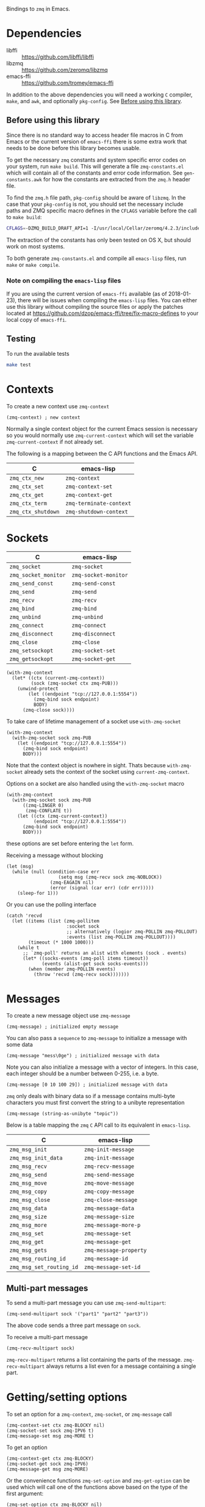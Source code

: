 Bindings to =zmq= in Emacs.

* Dependencies

- libffi :: https://github.com/libffi/libffi
- libzmq :: https://github.com/zeromq/libzmq
- emacs-ffi :: https://github.com/tromey/emacs-ffi

In addition to the above dependencies you will need a working =C= compiler,
=make=, and =awk=, and optionally =pkg-config=. See [[id:CF64F9E2-8118-4372-97B5-5204FA506F06][Before using this library]].

** Before using this library
:PROPERTIES:
:ID:       CF64F9E2-8118-4372-97B5-5204FA506F06
:END:

Since there is no standard way to access header file macros in C from Emacs or
the current version of =emacs-ffi= there is some extra work that needs to be
done before this library becomes usable.

To get the necessary =zmq= constants and system specific error codes on your
system, run =make build=. This will generate a file =zmq-constants.el= which
will contain all of the constants and error code information. See
=gen-constants.awk= for how the constants are extracted from the =zmq.h= header
file.

To find the =zmq.h= file path, =pkg-config= should be aware of =libzmq=. In the
case that your =pkg-config= is not, you should set the necessary include paths
and ZMQ specific macro defines in the =CFLAGS= variable before the call to
=make build=:

#+BEGIN_SRC sh
CFLAGS=-DZMQ_BUILD_DRAFT_API=1 -I/usr/local/Cellar/zeromq/4.2.3/include
#+END_SRC

The extraction of the constants has only been tested on OS X, but should work
on most systems.

To both generate =zmq-constants.el= and compile all =emacs-lisp= files, run
=make= or =make compile=.

*** Note on compiling the =emacs-lisp= files

If you are using the current version of =emacs-ffi= available (as of
2018-01-23), there will be issues when compiling the =emacs-lisp= files. You
can either use this library without compiling the source files or apply the
patches located at https://github.com/dzop/emacs-ffi/tree/fix-macro-defines to
your local copy of =emacs-ffi=.

** Testing

To run the available tests

#+BEGIN_SRC sh
make test
#+END_SRC

* Contexts

To create a new context use =zmq-context=

#+BEGIN_SRC elisp
(zmq-context) ; new context
#+END_SRC

Normally a single context object for the current Emacs session is necessary so
you would normally use =zmq-current-context= which will set the variable
=zmq-current-context= if not already set.

The following is a mapping between the C API functions and the Emacs API.

| C                  | emacs-lisp              |
|--------------------+-------------------------|
| =zmq_ctx_new=      | =zmq-context=           |
| =zmq_ctx_set=      | =zmq-context-set=       |
| =zmq_ctx_get=      | =zmq-context-get=       |
| =zmq_ctx_term=     | =zmq-terminate-context= |
| =zmq_ctx_shutdown= | =zmq-shutdown-context=  |

* Sockets

| C                    | emacs-lisp           |
|----------------------+----------------------|
| =zmq_socket=         | =zmq-socket=         |
| =zmq_socket_monitor= | =zmq-socket-monitor= |
| =zmq_send_const=     | =zmq-send-const=     |
| =zmq_send=           | =zmq-send=           |
| =zmq_recv=           | =zmq-recv=           |
| =zmq_bind=           | =zmq-bind=           |
| =zmq_unbind=         | =zmq-unbind=         |
| =zmq_connect=        | =zmq-connect=        |
| =zmq_disconnect=     | =zmq-disconnect=     |
| =zmq_close=          | =zmq-close=          |
| =zmq_setsockopt=     | =zmq-socket-set=     |
| =zmq_getsockopt=     | =zmq-socket-get=     |

#+BEGIN_SRC elisp
(with-zmq-context
  (let* ((ctx (current-zmq-context))
         (sock (zmq-socket ctx zmq-PUB)))
    (unwind-protect
        (let ((endpoint "tcp://127.0.0.1:5554"))
          (zmq-bind sock endpoint)
          BODY)
      (zmq-close sock))))
#+END_SRC

To take care of lifetime management of a socket use =with-zmq-socket=

#+BEGIN_SRC elisp
(with-zmq-context
  (with-zmq-socket sock zmq-PUB
    (let ((endpoint "tcp://127.0.0.1:5554"))
      (zmq-bind sock endpoint)
      BODY)))
#+END_SRC

Note that the context object is nowhere in sight. Thats because
=with-zmq-socket= already sets the context of the socket using
=current-zmq-context=.

Options on a socket are also handled using the =with-zmq-socket= macro

#+BEGIN_SRC elisp
(with-zmq-context
  (with-zmq-socket sock zmq-PUB
      ((zmq-LINGER 0)
       (zmq-CONFLATE t))
    (let ((ctx (zmq-current-context))
          (endpoint "tcp://127.0.0.1:5554"))
      (zmq-bind sock endpoint)
      BODY)))
#+END_SRC

these options are set before entering the =let= form.

Receiving a message without blocking

#+BEGIN_SRC elisp
(let (msg)
  (while (null (condition-case err
                   (setq msg (zmq-recv sock zmq-NOBLOCK))
                (zmq-EAGAIN nil)
                (error (signal (car err) (cdr err)))))
    (sleep-for 1)))
#+END_SRC

Or you can use the polling interface

#+BEGIN_SRC elisp
(catch 'recvd
  (let ((items (list (zmq-pollitem
                      :socket sock
                      ;; alternatively (logior zmq-POLLIN zmq-POLLOUT)
                      :events (list zmq-POLLIN zmq-POLLOUT))))
        (timeout (* 1000 1000)))
    (while t
      ;; `zmq-poll' returns an alist with elements (sock . events)
      (let* ((socks-events (zmq-poll items timeout))
             (events (alist-get sock socks-events)))
        (when (member zmq-POLLIN events)
          (throw 'recvd (zmq-recv sock)))))))
#+END_SRC
* Messages

To create a new message object use =zmq-message=

#+BEGIN_SRC elisp
(zmq-message) ; initialized empty message
#+END_SRC

You can also pass a =sequence= to =zmq-message= to initialize a message with
some data

#+BEGIN_SRC elisp
(zmq-message "mess\0ge") ; initialized message with data
#+END_SRC

Note you can also initialize a message with a vector of integers. In this case,
each integer should be a number between 0-255, i.e. a byte.

#+BEGIN_SRC elisp
(zmq-message [0 10 100 29]) ; initialized message with data
#+END_SRC

=zmq= only deals with binary data so if a message contains multi-byte
characters you must first convert the string to a unibyte representation

#+BEGIN_SRC elisp
(zmq-message (string-as-unibyte "t∅pic"))
#+END_SRC

Below is a table mapping the =zmq= =C= API call to its equivalent in
=emacs-lisp=.

| C                        | emacs-lisp             |
|--------------------------+------------------------|
| =zmq_msg_init=           | =zmq-init-message=     |
| =zmq_msg_init_data=      | =zmq-init-message=     |
| =zmq_msg_recv=           | =zmq-recv-message=     |
| =zmq_msg_send=           | =zmq-send-message=     |
| =zmq_msg_move=           | =zmq-move-message=     |
| =zmq_msg_copy=           | =zmq-copy-message=     |
| =zmq_msg_close=          | =zmq-close-message=    |
| =zmq_msg_data=           | =zmq-message-data=     |
| =zmq_msg_size=           | =zmq-message-size=     |
| =zmq_msg_more=           | =zmq-message-more-p=   |
| =zmq_msg_set=            | =zmq-message-set=      |
| =zmq_msg_get=            | =zmq-message-get=      |
| =zmq_msg_gets=           | =zmq-message-property= |
| =zmq_msg_routing_id=     | =zmq-message-id=       |
| =zmq_msg_set_routing_id= | =zmq-message-set-id=   |

** Multi-part messages

To send a multi-part message you can use =zmq-send-multipart=:

#+BEGIN_SRC elisp
(zmq-send-multipart sock '("part1" "part2" "part3"))
#+END_SRC

The above code sends a three part message on =sock=.

To receive a multi-part message

#+BEGIN_SRC elisp
(zmq-recv-multipart sock)
#+END_SRC

=zmq-recv-multipart= returns a list containing the parts of the message.
=zmq-recv-multipart= always returns a list even for a message containing a
single part.

* Getting/setting options

To set an option for a =zmq-context=, =zmq-socket=, or =zmq-message= call

#+BEGIN_SRC elisp
(zmq-context-set ctx zmq-BLOCKY nil)
(zmq-socket-set sock zmq-IPV6 t)
(zmq-message-set msg zmq-MORE t)
#+END_SRC

To get an option

#+BEGIN_SRC elisp
(zmq-context-get ctx zmq-BLOCKY)
(zmq-socket-get sock zmq-IPV6)
(zmq-message-get msg zmq-MORE)
#+END_SRC

Or the convenience functions =zmq-set-option= and =zmq-get-option= can be used
which will call one of the functions above based on the type of the first
argument:

#+BEGIN_SRC elisp
(zmq-set-option ctx zmq-BLOCKY nil)
(zmq-set-option sock zmq-IPV6 t)

(zmq-get-option ctx zmq-BLOCKY)
(zmq-get-option sock zmq-IPV6)
#+END_SRC

To access a =zmq-message= meta-data property use =zmq-message-property=:

#+BEGIN_SRC elisp
(zmq-message-property msg :identity)
#+END_SRC

The available metadata properties can be found in =zmq-message-properties=.

** Boolean options

Integer options which are interpreted as boolean in =zmq= are interpreted in
emacs as boolean. For example, the socket option =zmq-IPV6= which enables IPV6
connections for the socket is an integer option interpreted as a boolean value
in the C API. In =emacs= this option is a boolean. So to enable IPV6
connections you would do

#+BEGIN_SRC elisp
(zmq-socket-set sock zmq-IPV6 t)
#+END_SRC

and to disable them

#+BEGIN_SRC elisp
(zmq-socket-set sock zmq-IPV6 nil)
#+END_SRC

Similarly for all other socket, message, or context options which are
interpreted as boolean by the C API.

* Asynchronous subprocess

There is a convenience function, =zmq-start-process=, which creates an Emacs
subprocess and initialize.

#+BEGIN_SRC elisp
(zmq-start-process
 (lambda ()
   (with-zmq-context
     (let ((ctx (zmq-current-context)))
       (with-zmq-socket sock zmq-SUB
         BODY)))))
#+END_SRC

Or if you supply a function with a single argument to =zmq-start-process=, a
context will be created for you and passed as the argument to the function:

#+BEGIN_SRC elisp
(zmq-start-process
 (lambda (ctx)
   (with-zmq-socket sock zmq-SUB
     BODY)))
#+END_SRC

For one-way communication between the parent Emacs process and the subprocess
created with =zmq-start-process= you can use =zmq-subprocess-send= in the
parent and =zmq-subprocess-read= in the subprocess.

=zmq-subprocess-send= takes a process object as its first argument and an
arbitrary s-expression as its second argument. The s-expression will be encoded
and sent to the subprocess. Using =zmq-subprocess-read= in the subprocess takes
care of decoding and returns the s-expression sent from the parent process.
Note that arbitrary binary data can be sent to the subprocess using
=zmq-subprocess-send=.

#+BEGIN_SRC elisp
(let ((proc (zmq-start-process
             (lambda (ctx)
               (with-zmq-poller poller
                 ;; Poll for input on STDIN, i.e. input from the parent emacs
                 ;; process
                 (zmq-poller-register poller 0 zmq-POLLIN)
                 (catch 'exit
                   (while t
                     (when (zmq-poller-wait poller 100)
                       (let ((sexp (zmq-subprocess-read)))
                         (zmq-prin1 sexp)
                         (throw 'exit t)))))))
             ;; A filter function which prints out messages sent by the
             ;; subprocess.
             (lambda (sexp)
               (message "echo %s" sexp)))))
  ;; Let the process start
  (sleep-for 0.2)
  (zmq-subprocess-send proc (list 'send "topic1")))
#+END_SRC

* Context/socket/poller lifetime management

There are convenience macros to cleanup =zmq= objects after you are done using
them.

For a =zmq-context= the macro =with-zmq-context= creates a new context and sets
it as the =zmq-current-context= for the lifetime of the =with-zmq-context=
call. The newly created context can then be accessed by calling
=zmq-current-context=:

#+BEGIN_SRC elisp
(with-zmq-context
  (let ((ctx (zmq-current-context)))
    BODY))
#+END_SRC

After =BODY= is done executing, =zmq-terminate-context= will be called on the
context created by =with-zmq-context=. Note that within the =with-zmq-context=
call, the variable =zmq-current-context= is bound to the context created.
Notice that =zmq-current-context= is being used as both a variable and a
function here.

Without being wrapped in =with-zmq-context=, a call to =zmq-current-context=
returns the value of the =zmq-current-context= variable in the current scope if
it is non-nil or creates a new context when it is nil. When
=zmq-current-context= creates a new context, it binds the variable
=zmq-current-context= in the current scope. And so =zmq-current-context= always
returns the value of the =zmq-current-context= variable and sets it if
necessary.

This gives a way to create socket objects without having to deal with the
context:

#+BEGIN_SRC elisp
(zmq-socket (zmq-current-context) zmq-ROUTER)
#+END_SRC

The global value of =zmq-current-context= will be cleanup when Emacs exits,
along with any sockets that have not been closed yet.

To control the lifetime of =zmq-socket= objects more easily you can use the
macro =with-zmq-socket=:

#+BEGIN_SRC elisp
(with-zmq-socket sock zmq-REP
  BODY)
#+END_SRC

The above code creates a =REP= socket using the =zmq-current-context=, binds it
to the symbol =sock=, and then runs =BODY=. After =BODY= is done executing, the
=zmq-LINGER= option for the socket is set to 0 (see
http://zguide.zeromq.org/page:all#Making-a-Clean-Exit) and =zmq-close= is
called on =sock=.

Note you can also pass a list of socket options to =with-zmq-socket=:

#+BEGIN_SRC elisp
(with-zmq-socket sock zmq-REP
    ((zmq-LINGER 1000)
     (zmq-IPV6 t))
  BODY)
#+END_SRC

The above is equivalent to

#+BEGIN_SRC elisp
(with-zmq-socket sock zmq-REP
  (zmq-socket-set sock zmq-LINGER 1000)
  (zmq-socket-set sock zmq-IPV6 t)
  BODY)
#+END_SRC

If your =zmq= installation was compiled with the current draft API, then the
macro =with-zmq-poller= is also available:

#+BEGIN_SRC elisp
(with-zmq-poller poller
  BODY)
#+END_SRC

This macro instantiates a new =zmq-poller= object, binds it to the symbol
=poller=, and runs =BODY=. When =BODY= is done running, =zmq-poller-destroy= is
called on =poller=.
